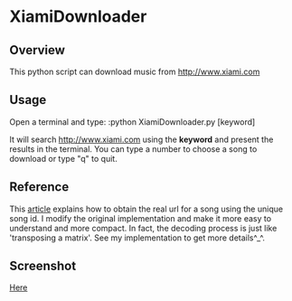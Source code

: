* XiamiDownloader
** Overview
This python script can download music from http://www.xiami.com
** Usage
   Open a terminal and type:
   :python XiamiDownloader.py [keyword]

   It will search http://www.xiami.com using the *keyword* and present the
   results in the terminal. You can type a number to choose a song to download
   or type "q" to quit.
** Reference
   This [[http://seorss.net/get-xiami-music.html][article]] explains how to obtain the real url for a song using the unique
   song id. I modify the original implementation and make it more easy to
   understand and more compact. In fact, the decoding process is just like
   'transposing a matrix'. See my implementation to get more details^_^.
** Screenshot
   [[./screenshot.png][Here]]
